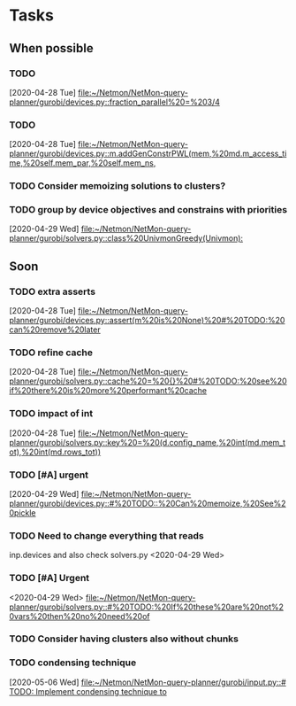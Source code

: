 * Tasks

** When possible
*** TODO 
    [2020-04-28 Tue]
    [[file:~/Netmon/NetMon-query-planner/gurobi/devices.py::fraction_parallel%20=%203/4]]
*** TODO 
    [2020-04-28 Tue]
    [[file:~/Netmon/NetMon-query-planner/gurobi/devices.py::m.addGenConstrPWL(mem,%20md.m_access_time,%20self.mem_par,%20self.mem_ns,]]
*** TODO Consider memoizing solutions to clusters?
*** TODO group by device objectives and constrains with priorities
    [2020-04-29 Wed]
    [[file:~/Netmon/NetMon-query-planner/gurobi/solvers.py::class%20UnivmonGreedy(Univmon):]]

** Soon
*** TODO extra asserts
    [2020-04-28 Tue]
    [[file:~/Netmon/NetMon-query-planner/gurobi/devices.py::assert(m%20is%20None)%20#%20TODO:%20can%20remove%20later]]
*** TODO refine cache
    [2020-04-28 Tue]
    [[file:~/Netmon/NetMon-query-planner/gurobi/solvers.py::cache%20=%20{}%20#%20TODO:%20see%20if%20there%20is%20more%20performant%20cache]]
*** TODO impact of int
    [2020-04-28 Tue]
    [[file:~/Netmon/NetMon-query-planner/gurobi/solvers.py::key%20=%20(d.config_name,%20int(md.mem_tot),%20int(md.rows_tot))]]
*** TODO [#A] urgent
    [2020-04-29 Wed]
    [[file:~/Netmon/NetMon-query-planner/gurobi/devices.py::#%20TODO::%20Can%20memoize,%20See%20pickle]]
*** TODO Need to change everything that reads 
    inp.devices and also check solvers.py
    <2020-04-29 Wed>
*** TODO [#A] Urgent
    <2020-04-29 Wed>
    [[file:~/Netmon/NetMon-query-planner/gurobi/solvers.py::#%20TODO:%20If%20these%20are%20not%20vars%20then%20no%20need%20of]]
*** TODO Consider having clusters also without chunks
*** TODO condensing technique
    [2020-05-06 Wed]
    [[file:~/Netmon/NetMon-query-planner/gurobi/input.py::# TODO: Implement condensing technique to]]
